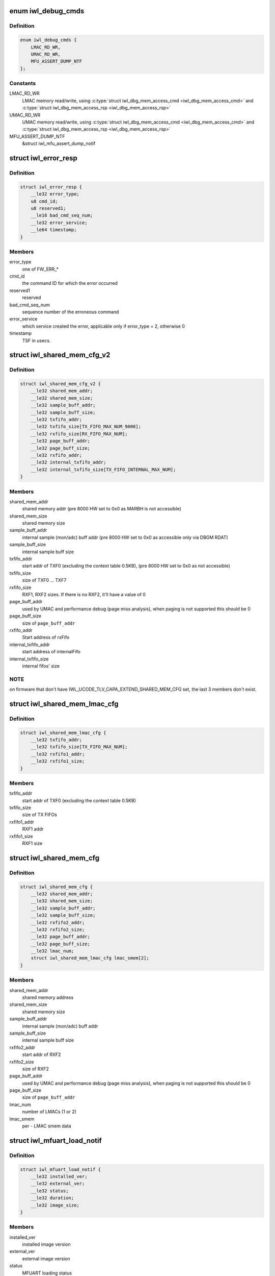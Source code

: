 .. -*- coding: utf-8; mode: rst -*-
.. src-file: drivers/net/wireless/intel/iwlwifi/fw/api/debug.h

.. _`iwl_debug_cmds`:

enum iwl_debug_cmds
===================

.. c:type:: enum iwl_debug_cmds

    debug commands

.. _`iwl_debug_cmds.definition`:

Definition
----------

.. code-block:: c

    enum iwl_debug_cmds {
        LMAC_RD_WR,
        UMAC_RD_WR,
        MFU_ASSERT_DUMP_NTF
    };

.. _`iwl_debug_cmds.constants`:

Constants
---------

LMAC_RD_WR
    LMAC memory read/write, using \ :c:type:`struct iwl_dbg_mem_access_cmd <iwl_dbg_mem_access_cmd>`\  and
    \ :c:type:`struct iwl_dbg_mem_access_rsp <iwl_dbg_mem_access_rsp>`\ 

UMAC_RD_WR
    UMAC memory read/write, using \ :c:type:`struct iwl_dbg_mem_access_cmd <iwl_dbg_mem_access_cmd>`\  and
    \ :c:type:`struct iwl_dbg_mem_access_rsp <iwl_dbg_mem_access_rsp>`\ 

MFU_ASSERT_DUMP_NTF
    &struct iwl_mfu_assert_dump_notif

.. _`iwl_error_resp`:

struct iwl_error_resp
=====================

.. c:type:: struct iwl_error_resp

    FW error indication ( REPLY_ERROR = 0x2 )

.. _`iwl_error_resp.definition`:

Definition
----------

.. code-block:: c

    struct iwl_error_resp {
        __le32 error_type;
        u8 cmd_id;
        u8 reserved1;
        __le16 bad_cmd_seq_num;
        __le32 error_service;
        __le64 timestamp;
    }

.. _`iwl_error_resp.members`:

Members
-------

error_type
    one of FW_ERR\_\*

cmd_id
    the command ID for which the error occurred

reserved1
    reserved

bad_cmd_seq_num
    sequence number of the erroneous command

error_service
    which service created the error, applicable only if
    error_type = 2, otherwise 0

timestamp
    TSF in usecs.

.. _`iwl_shared_mem_cfg_v2`:

struct iwl_shared_mem_cfg_v2
============================

.. c:type:: struct iwl_shared_mem_cfg_v2

    Shared memory configuration information

.. _`iwl_shared_mem_cfg_v2.definition`:

Definition
----------

.. code-block:: c

    struct iwl_shared_mem_cfg_v2 {
        __le32 shared_mem_addr;
        __le32 shared_mem_size;
        __le32 sample_buff_addr;
        __le32 sample_buff_size;
        __le32 txfifo_addr;
        __le32 txfifo_size[TX_FIFO_MAX_NUM_9000];
        __le32 rxfifo_size[RX_FIFO_MAX_NUM];
        __le32 page_buff_addr;
        __le32 page_buff_size;
        __le32 rxfifo_addr;
        __le32 internal_txfifo_addr;
        __le32 internal_txfifo_size[TX_FIFO_INTERNAL_MAX_NUM];
    }

.. _`iwl_shared_mem_cfg_v2.members`:

Members
-------

shared_mem_addr
    shared memory addr (pre 8000 HW set to 0x0 as MARBH is not
    accessible)

shared_mem_size
    shared memory size

sample_buff_addr
    internal sample (mon/adc) buff addr (pre 8000 HW set to
    0x0 as accessible only via DBGM RDAT)

sample_buff_size
    internal sample buff size

txfifo_addr
    start addr of TXF0 (excluding the context table 0.5KB), (pre
    8000 HW set to 0x0 as not accessible)

txfifo_size
    size of TXF0 ... TXF7

rxfifo_size
    RXF1, RXF2 sizes. If there is no RXF2, it'll have a value of 0

page_buff_addr
    used by UMAC and performance debug (page miss analysis),
    when paging is not supported this should be 0

page_buff_size
    size of \ ``page_buff_addr``\ 

rxfifo_addr
    Start address of rxFifo

internal_txfifo_addr
    start address of internalFifo

internal_txfifo_size
    internal fifos' size

.. _`iwl_shared_mem_cfg_v2.note`:

NOTE
----

on firmware that don't have IWL_UCODE_TLV_CAPA_EXTEND_SHARED_MEM_CFG
set, the last 3 members don't exist.

.. _`iwl_shared_mem_lmac_cfg`:

struct iwl_shared_mem_lmac_cfg
==============================

.. c:type:: struct iwl_shared_mem_lmac_cfg

    LMAC shared memory configuration

.. _`iwl_shared_mem_lmac_cfg.definition`:

Definition
----------

.. code-block:: c

    struct iwl_shared_mem_lmac_cfg {
        __le32 txfifo_addr;
        __le32 txfifo_size[TX_FIFO_MAX_NUM];
        __le32 rxfifo1_addr;
        __le32 rxfifo1_size;
    }

.. _`iwl_shared_mem_lmac_cfg.members`:

Members
-------

txfifo_addr
    start addr of TXF0 (excluding the context table 0.5KB)

txfifo_size
    size of TX FIFOs

rxfifo1_addr
    RXF1 addr

rxfifo1_size
    RXF1 size

.. _`iwl_shared_mem_cfg`:

struct iwl_shared_mem_cfg
=========================

.. c:type:: struct iwl_shared_mem_cfg

    Shared memory configuration information

.. _`iwl_shared_mem_cfg.definition`:

Definition
----------

.. code-block:: c

    struct iwl_shared_mem_cfg {
        __le32 shared_mem_addr;
        __le32 shared_mem_size;
        __le32 sample_buff_addr;
        __le32 sample_buff_size;
        __le32 rxfifo2_addr;
        __le32 rxfifo2_size;
        __le32 page_buff_addr;
        __le32 page_buff_size;
        __le32 lmac_num;
        struct iwl_shared_mem_lmac_cfg lmac_smem[2];
    }

.. _`iwl_shared_mem_cfg.members`:

Members
-------

shared_mem_addr
    shared memory address

shared_mem_size
    shared memory size

sample_buff_addr
    internal sample (mon/adc) buff addr

sample_buff_size
    internal sample buff size

rxfifo2_addr
    start addr of RXF2

rxfifo2_size
    size of RXF2

page_buff_addr
    used by UMAC and performance debug (page miss analysis),
    when paging is not supported this should be 0

page_buff_size
    size of \ ``page_buff_addr``\ 

lmac_num
    number of LMACs (1 or 2)

lmac_smem
    per - LMAC smem data

.. _`iwl_mfuart_load_notif`:

struct iwl_mfuart_load_notif
============================

.. c:type:: struct iwl_mfuart_load_notif

    mfuart image version & status ( MFUART_LOAD_NOTIFICATION = 0xb1 )

.. _`iwl_mfuart_load_notif.definition`:

Definition
----------

.. code-block:: c

    struct iwl_mfuart_load_notif {
        __le32 installed_ver;
        __le32 external_ver;
        __le32 status;
        __le32 duration;
        __le32 image_size;
    }

.. _`iwl_mfuart_load_notif.members`:

Members
-------

installed_ver
    installed image version

external_ver
    external image version

status
    MFUART loading status

duration
    MFUART loading time

image_size
    MFUART image size in bytes

.. _`iwl_mfu_assert_dump_notif`:

struct iwl_mfu_assert_dump_notif
================================

.. c:type:: struct iwl_mfu_assert_dump_notif

    mfuart dump logs ( MFU_ASSERT_DUMP_NTF = 0xfe )

.. _`iwl_mfu_assert_dump_notif.definition`:

Definition
----------

.. code-block:: c

    struct iwl_mfu_assert_dump_notif {
        __le32 assert_id;
        __le32 curr_reset_num;
        __le16 index_num;
        __le16 parts_num;
        __le32 data_size;
        __le32 data[0];
    }

.. _`iwl_mfu_assert_dump_notif.members`:

Members
-------

assert_id
    mfuart assert id that cause the notif

curr_reset_num
    number of asserts since uptime

index_num
    current chunk id

parts_num
    total number of chunks

data_size
    number of data bytes sent

data
    data buffer

.. _`iwl_mvm_marker_id`:

enum iwl_mvm_marker_id
======================

.. c:type:: enum iwl_mvm_marker_id

    marker ids

.. _`iwl_mvm_marker_id.definition`:

Definition
----------

.. code-block:: c

    enum iwl_mvm_marker_id {
        MARKER_ID_TX_FRAME_LATENCY
    };

.. _`iwl_mvm_marker_id.constants`:

Constants
---------

MARKER_ID_TX_FRAME_LATENCY
    TX latency marker

.. _`iwl_mvm_marker_id.description`:

Description
-----------

The ids for different type of markers to insert into the usniffer logs

.. _`iwl_mvm_marker`:

struct iwl_mvm_marker
=====================

.. c:type:: struct iwl_mvm_marker

    mark info into the usniffer logs

.. _`iwl_mvm_marker.definition`:

Definition
----------

.. code-block:: c

    struct iwl_mvm_marker {
        u8 dw_len;
        u8 marker_id;
        __le16 reserved;
        __le64 timestamp;
        __le32 metadata[0];
    }

.. _`iwl_mvm_marker.members`:

Members
-------

dw_len
    The amount of dwords following this byte including this byte.

marker_id
    A unique marker id (iwl_mvm_marker_id).

reserved
    reserved.

timestamp
    in milliseconds since 1970-01-01 00:00:00 UTC

metadata
    additional meta data that will be written to the unsiffer log

.. _`iwl_mvm_marker.description`:

Description
-----------

(MARKER_CMD = 0xcb)

Mark the UTC time stamp into the usniffer logs together with additional
metadata, so the usniffer output can be parsed.
In the command response the ucode will return the GP2 time.

.. _`iwl_mvm_marker_rsp`:

struct iwl_mvm_marker_rsp
=========================

.. c:type:: struct iwl_mvm_marker_rsp

    Response to marker cmd

.. _`iwl_mvm_marker_rsp.definition`:

Definition
----------

.. code-block:: c

    struct iwl_mvm_marker_rsp {
        __le32 gp2;
    }

.. _`iwl_mvm_marker_rsp.members`:

Members
-------

gp2
    The gp2 clock value in the FW

.. _`iwl_dbg_mem_access_cmd`:

struct iwl_dbg_mem_access_cmd
=============================

.. c:type:: struct iwl_dbg_mem_access_cmd

    Request the device to read/write memory

.. _`iwl_dbg_mem_access_cmd.definition`:

Definition
----------

.. code-block:: c

    struct iwl_dbg_mem_access_cmd {
        __le32 op;
        __le32 addr;
        __le32 len;
        __le32 data[];
    }

.. _`iwl_dbg_mem_access_cmd.members`:

Members
-------

op
    DEBUG_MEM_OP\_\*

addr
    address to read/write from/to

len
    in dwords, to read/write

data
    for write opeations, contains the source buffer

.. _`iwl_dbg_mem_access_rsp`:

struct iwl_dbg_mem_access_rsp
=============================

.. c:type:: struct iwl_dbg_mem_access_rsp

    Response to debug mem commands

.. _`iwl_dbg_mem_access_rsp.definition`:

Definition
----------

.. code-block:: c

    struct iwl_dbg_mem_access_rsp {
        __le32 status;
        __le32 len;
        __le32 data[];
    }

.. _`iwl_dbg_mem_access_rsp.members`:

Members
-------

status
    DEBUG_MEM_STATUS\_\*

len
    read dwords (0 for write operations)

data
    contains the read DWs

.. This file was automatic generated / don't edit.


